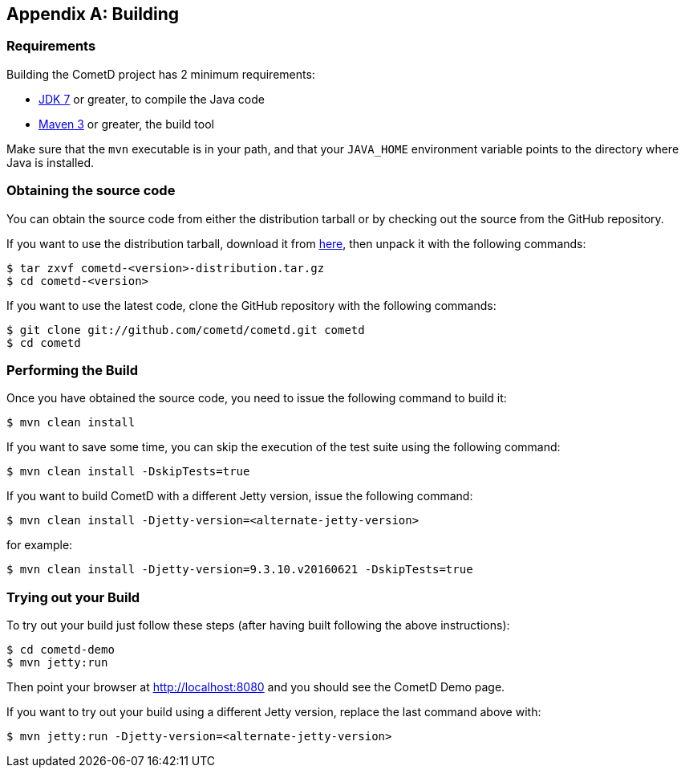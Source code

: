 
:numbered!:

[appendix]
[[_build]]
== Building

=== Requirements

Building the CometD project has 2 minimum requirements:

* http://java.sun.com[JDK 7] or greater, to compile the Java code
* http://maven.apache.org[Maven 3] or greater, the build tool

Make sure that the `mvn` executable is in your path, and that your `JAVA_HOME`
environment variable points to the directory where Java is installed.

=== Obtaining the source code

You can obtain the source code from either the distribution tarball or by
checking out the source from the GitHub repository.

If you want to use the distribution tarball, download it from
http://download.cometd.org/[here], then unpack it with the following commands:

----
$ tar zxvf cometd-<version>-distribution.tar.gz
$ cd cometd-<version>
----

If you want to use the latest code, clone the GitHub repository with the following commands:

----
$ git clone git://github.com/cometd/cometd.git cometd
$ cd cometd
----

=== Performing the Build

Once you have obtained the source code, you need to issue the following command to build it:

----
$ mvn clean install
----

If you want to save some time, you can skip the execution of the test suite using the following command:

----
$ mvn clean install -DskipTests=true
----

If you want to build CometD with a different Jetty version, issue the following command:

----
$ mvn clean install -Djetty-version=<alternate-jetty-version>
----

for example:

----
$ mvn clean install -Djetty-version=9.3.10.v20160621 -DskipTests=true
----

=== Trying out your Build

To try out your build just follow these steps (after having built following the above instructions):

----
$ cd cometd-demo
$ mvn jetty:run
----

Then point your browser at http://localhost:8080 and you should see the CometD Demo page.

If you want to try out your build using a different Jetty version, replace the
last command above with:

----
$ mvn jetty:run -Djetty-version=<alternate-jetty-version>
----

:numbered:

